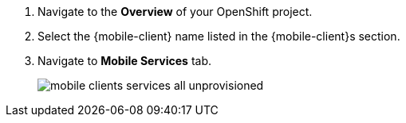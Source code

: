
. Navigate to the *Overview* of your OpenShift project.

. Select the {mobile-client} name listed in the {mobile-client}s section.

. Navigate to *Mobile Services* tab.
+
image::mobile-clients-services-all-unprovisioned.png[]
